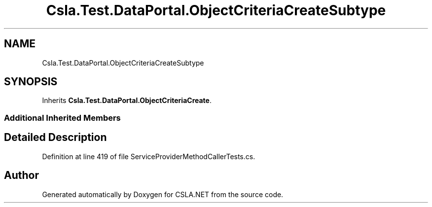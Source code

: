 .TH "Csla.Test.DataPortal.ObjectCriteriaCreateSubtype" 3 "Wed Jul 21 2021" "Version 5.4.2" "CSLA.NET" \" -*- nroff -*-
.ad l
.nh
.SH NAME
Csla.Test.DataPortal.ObjectCriteriaCreateSubtype
.SH SYNOPSIS
.br
.PP
.PP
Inherits \fBCsla\&.Test\&.DataPortal\&.ObjectCriteriaCreate\fP\&.
.SS "Additional Inherited Members"
.SH "Detailed Description"
.PP 
Definition at line 419 of file ServiceProviderMethodCallerTests\&.cs\&.

.SH "Author"
.PP 
Generated automatically by Doxygen for CSLA\&.NET from the source code\&.
